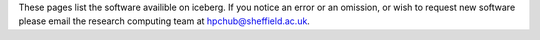 These pages list the software availible on iceberg. If you notice an error or
an omission, or wish to request new software please email 
the research computing team at `hpchub@sheffield.ac.uk <hpchub@sheffield.ac.uk>`_.
